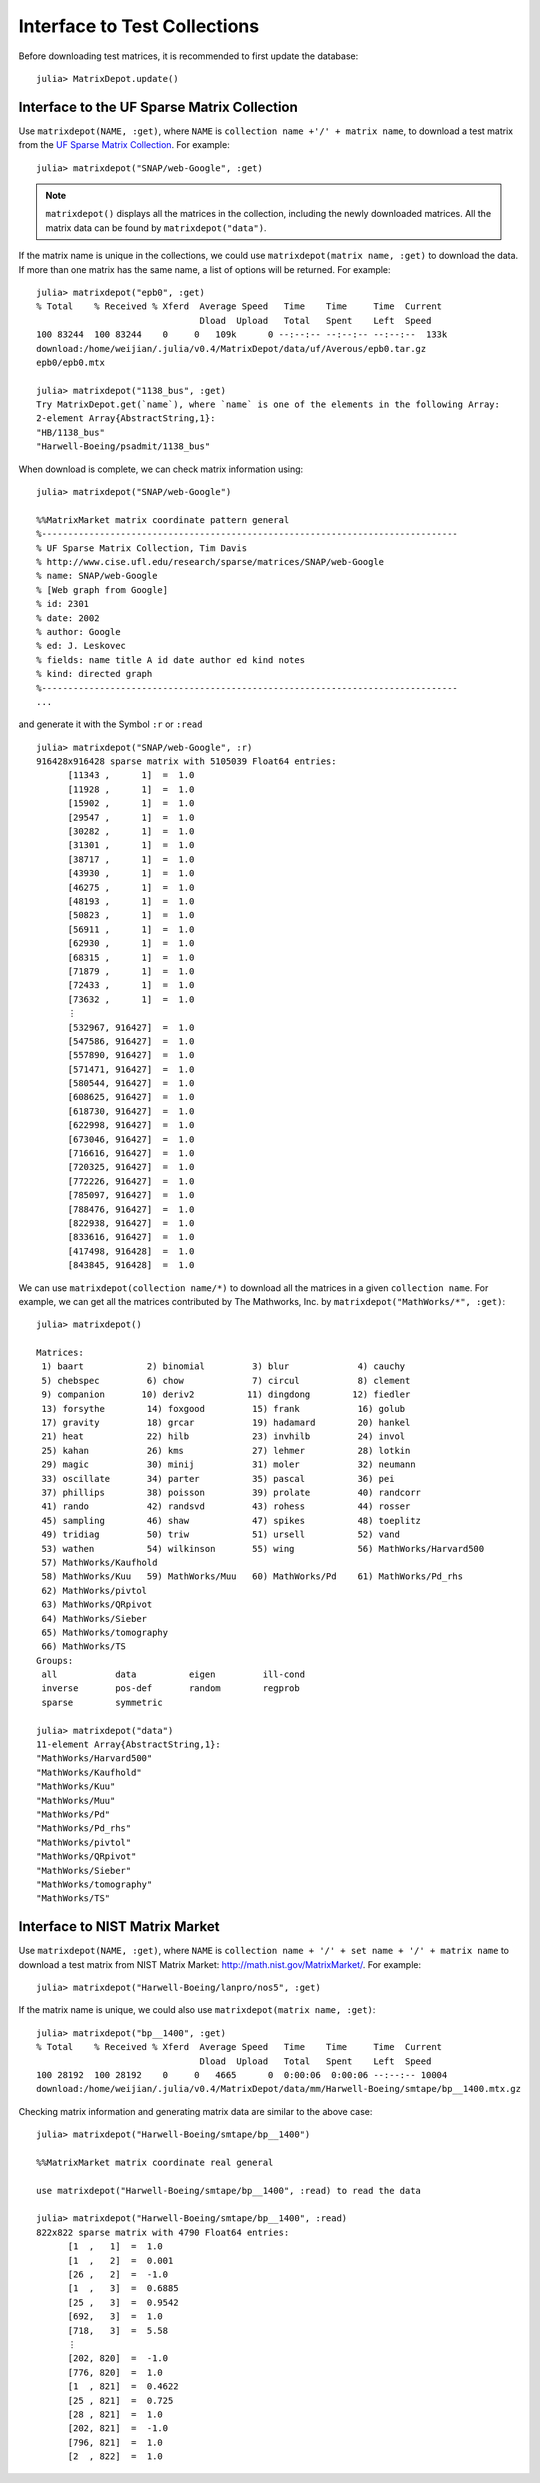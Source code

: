 .. _interfaces:

Interface to Test Collections
=============================

Before downloading test matrices, it is recommended to first update
the database::

  julia> MatrixDepot.update()


Interface to the UF Sparse Matrix Collection
---------------------------------------------

Use ``matrixdepot(NAME, :get)``, where ``NAME`` is ``collection name
+'/' + matrix name``,  to download a test matrix from the
`UF Sparse Matrix Collection <http://www.cise.ufl.edu/research/sparse/matrices/list_by_id.html>`_.
For example::

  julia> matrixdepot("SNAP/web-Google", :get)

.. note:: 
   ``matrixdepot()`` displays all the matrices in the
   collection, including the newly downloaded matrices. All the matrix 
   data can be found by ``matrixdepot("data")``. 
	  
If the matrix name is unique in the collections, we could use
``matrixdepot(matrix name, :get)`` to download the data. If more than
one matrix has the same name, a list of options will be returned. For
example::
  
  julia> matrixdepot("epb0", :get)
  % Total    % Received % Xferd  Average Speed   Time    Time     Time  Current
                                 Dload  Upload   Total   Spent    Left  Speed
  100 83244  100 83244    0     0   109k      0 --:--:-- --:--:-- --:--:--  133k
  download:/home/weijian/.julia/v0.4/MatrixDepot/data/uf/Averous/epb0.tar.gz
  epb0/epb0.mtx

  julia> matrixdepot("1138_bus", :get)
  Try MatrixDepot.get(`name`), where `name` is one of the elements in the following Array:
  2-element Array{AbstractString,1}:
  "HB/1138_bus"                    
  "Harwell-Boeing/psadmit/1138_bus"

When download is complete, we can check matrix information using::

  julia> matrixdepot("SNAP/web-Google")

  %%MatrixMarket matrix coordinate pattern general
  %-------------------------------------------------------------------------------
  % UF Sparse Matrix Collection, Tim Davis
  % http://www.cise.ufl.edu/research/sparse/matrices/SNAP/web-Google
  % name: SNAP/web-Google
  % [Web graph from Google]
  % id: 2301
  % date: 2002
  % author: Google
  % ed: J. Leskovec
  % fields: name title A id date author ed kind notes
  % kind: directed graph
  %-------------------------------------------------------------------------------
  ...

and generate it with the Symbol ``:r`` or  ``:read`` ::

  julia> matrixdepot("SNAP/web-Google", :r)
  916428x916428 sparse matrix with 5105039 Float64 entries:
	[11343 ,      1]  =  1.0
	[11928 ,      1]  =  1.0
	[15902 ,      1]  =  1.0
	[29547 ,      1]  =  1.0
	[30282 ,      1]  =  1.0
	[31301 ,      1]  =  1.0
	[38717 ,      1]  =  1.0
	[43930 ,      1]  =  1.0
	[46275 ,      1]  =  1.0
	[48193 ,      1]  =  1.0
	[50823 ,      1]  =  1.0
	[56911 ,      1]  =  1.0
	[62930 ,      1]  =  1.0
	[68315 ,      1]  =  1.0
	[71879 ,      1]  =  1.0
	[72433 ,      1]  =  1.0
	[73632 ,      1]  =  1.0
	⋮
	[532967, 916427]  =  1.0
	[547586, 916427]  =  1.0
	[557890, 916427]  =  1.0
	[571471, 916427]  =  1.0
	[580544, 916427]  =  1.0
	[608625, 916427]  =  1.0
	[618730, 916427]  =  1.0
	[622998, 916427]  =  1.0
	[673046, 916427]  =  1.0
	[716616, 916427]  =  1.0
	[720325, 916427]  =  1.0
	[772226, 916427]  =  1.0
	[785097, 916427]  =  1.0
	[788476, 916427]  =  1.0
	[822938, 916427]  =  1.0
	[833616, 916427]  =  1.0
	[417498, 916428]  =  1.0
	[843845, 916428]  =  1.0

We can use ``matrixdepot(collection name/*)`` to download all the matrices
in a given ``collection name``. For example, we can get all the 
matrices contributed by The Mathworks, Inc. by ``matrixdepot("MathWorks/*", :get)``::

   julia> matrixdepot()

   Matrices:
    1) baart            2) binomial         3) blur             4) cauchy        
    5) chebspec         6) chow             7) circul           8) clement       
    9) companion       10) deriv2          11) dingdong        12) fiedler       
    13) forsythe        14) foxgood         15) frank           16) golub         
    17) gravity         18) grcar           19) hadamard        20) hankel        
    21) heat            22) hilb            23) invhilb         24) invol         
    25) kahan           26) kms             27) lehmer          28) lotkin        
    29) magic           30) minij           31) moler           32) neumann       
    33) oscillate       34) parter          35) pascal          36) pei           
    37) phillips        38) poisson         39) prolate         40) randcorr      
    41) rando           42) randsvd         43) rohess          44) rosser        
    45) sampling        46) shaw            47) spikes          48) toeplitz      
    49) tridiag         50) triw            51) ursell          52) vand          
    53) wathen          54) wilkinson       55) wing            56) MathWorks/Harvard500
    57) MathWorks/Kaufhold
    58) MathWorks/Kuu   59) MathWorks/Muu   60) MathWorks/Pd    61) MathWorks/Pd_rhs
    62) MathWorks/pivtol
    63) MathWorks/QRpivot
    64) MathWorks/Sieber
    65) MathWorks/tomography
    66) MathWorks/TS  
   Groups:
    all           data          eigen         ill-cond    
    inverse       pos-def       random        regprob     
    sparse        symmetric  

   julia> matrixdepot("data")
   11-element Array{AbstractString,1}:
   "MathWorks/Harvard500"
   "MathWorks/Kaufhold"  
   "MathWorks/Kuu"       
   "MathWorks/Muu"       
   "MathWorks/Pd"        
   "MathWorks/Pd_rhs"    
   "MathWorks/pivtol"    
   "MathWorks/QRpivot"   
   "MathWorks/Sieber"    
   "MathWorks/tomography"
   "MathWorks/TS" 



Interface to NIST Matrix Market
-------------------------------

Use ``matrixdepot(NAME, :get)``, where ``NAME`` is
``collection name + '/' + set name + '/' + matrix name`` to download a
test matrix from NIST Matrix Market:
http://math.nist.gov/MatrixMarket/. For example::

  julia> matrixdepot("Harwell-Boeing/lanpro/nos5", :get)

If the matrix name is unique, we could also use ``matrixdepot(matrix name, :get)``::

  julia> matrixdepot("bp__1400", :get)
  % Total    % Received % Xferd  Average Speed   Time    Time     Time  Current
                                 Dload  Upload   Total   Spent    Left  Speed
  100 28192  100 28192    0     0   4665      0  0:00:06  0:00:06 --:--:-- 10004
  download:/home/weijian/.julia/v0.4/MatrixDepot/data/mm/Harwell-Boeing/smtape/bp__1400.mtx.gz

 
Checking matrix information and generating matrix data are similar to 
the above case::

  julia> matrixdepot("Harwell-Boeing/smtape/bp__1400")

  %%MatrixMarket matrix coordinate real general

  use matrixdepot("Harwell-Boeing/smtape/bp__1400", :read) to read the data

  julia> matrixdepot("Harwell-Boeing/smtape/bp__1400", :read)
  822x822 sparse matrix with 4790 Float64 entries:
	[1  ,   1]  =  1.0
	[1  ,   2]  =  0.001
	[26 ,   2]  =  -1.0
	[1  ,   3]  =  0.6885
	[25 ,   3]  =  0.9542
	[692,   3]  =  1.0
	[718,   3]  =  5.58
	⋮
	[202, 820]  =  -1.0
	[776, 820]  =  1.0
	[1  , 821]  =  0.4622
	[25 , 821]  =  0.725
	[28 , 821]  =  1.0
	[202, 821]  =  -1.0
	[796, 821]  =  1.0
	[2  , 822]  =  1.0
